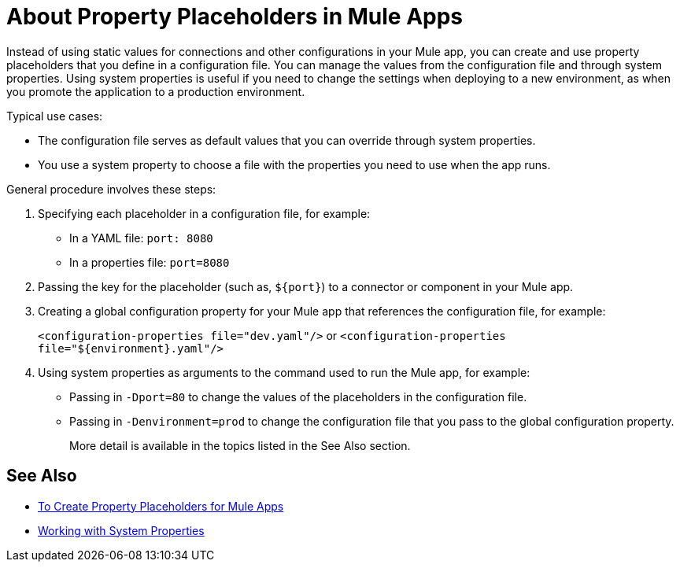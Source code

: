 = About Property Placeholders in Mule Apps

Instead of using static values for connections and other configurations in your Mule app, you can create and use property placeholders that you define in a configuration file. You can manage the values from the configuration file and through system properties. Using system properties is useful if you need to change the settings when deploying to a new environment, as when you promote the application to a production environment.

Typical use cases:

* The configuration file serves as default values that you can override through system properties.
* You use a system property to choose a file with the properties you need to use when the app runs.

General procedure involves these steps:

. Specifying each placeholder in a configuration file, for example:
+
* In a YAML file: `port: 8080`
* In a properties file: `port=8080`
. Passing the key for the placeholder (such as, `${port}`) to a connector or component in your Mule app.
. Creating a global configuration property for your Mule app that references the configuration file, for example:
+
`<configuration-properties file="dev.yaml"/>` or `<configuration-properties file="${environment}.yaml"/>`
+
. Using system properties as arguments to the command used to run the Mule app, for example:
+
* Passing in `-Dport=80` to change the values of the placeholders in the configuration file.
* Passing in `-Denvironment=prod` to change the configuration file that you pass to the global configuration property.
+
More detail is available in the topics listed in the See Also section.

== See Also

* link:/mule-user-guide/v/4.0/mule-app-properties-to-configure[To Create Property Placeholders for Mule Apps]
* link:/mule-user-guide/v/4.0/mule-app-properties-system[Working with System Properties]
// * link:/mule-user-guide/v/4.0/mule-app-property-placeholders-spring[To Create Placeholders for Spring Configurations]

////
== Example

Assume that you have properties files, one called `dev.yaml` (or `dev.properties`) where you specify development environment properties and another called `prod.yaml` (or `prod.properties`) where you specify properties for the development environment. You also have an `environment.properties` where you specify the environment (for example, `environment=dev`).

Assume that you have this global configuration property for your Mule app:
`<configuration-properties file="${environment}.properties"/>`

In this scenario, can use system properties to inject the properties of the correct configuration file from Studio or from the command line, for example:
`-Denvironment=prod`
////
